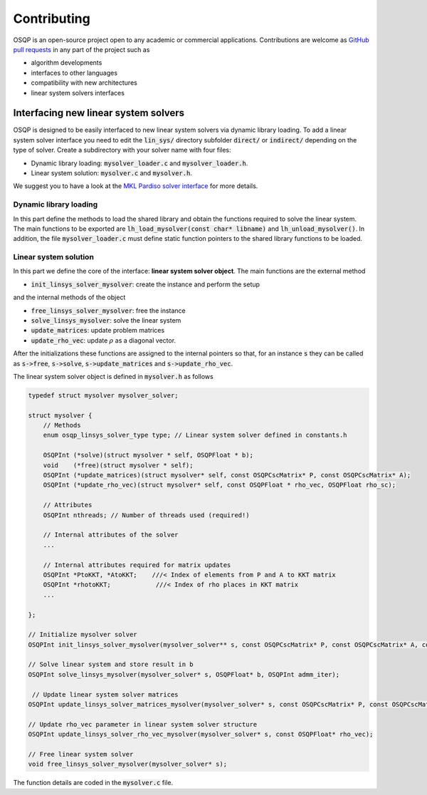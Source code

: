 Contributing
=============

OSQP is an open-source project open to any academic or commercial applications.
Contributions are welcome as `GitHub pull requests <https://help.github.com/articles/creating-a-pull-request/>`_ in any part of the project such as

* algorithm developments
* interfaces to other languages
* compatibility with new architectures
* linear system solvers interfaces


.. _interfacing_new_linear_system_solvers :

Interfacing new linear system solvers
-------------------------------------
OSQP is designed to be easily interfaced to new linear system solvers via dynamic library loading.
To add a linear system solver interface you need to edit the :code:`lin_sys/` directory subfolder :code:`direct/` or :code:`indirect/` depending on the type of solver.
Create a subdirectory with your solver name with four files:

* Dynamic library loading: :code:`mysolver_loader.c` and :code:`mysolver_loader.h`.
* Linear system solution: :code:`mysolver.c` and :code:`mysolver.h`.

We suggest you to have a look at the `MKL Pardiso solver interface <https://github.com/osqp/osqp/tree/master/lin_sys/direct/pardiso>`_ for more details.

Dynamic library loading
^^^^^^^^^^^^^^^^^^^^^^^
In this part define the methods to load the shared library and obtain the functions required to solve the linear system.
The main functions to be exported are :code:`lh_load_mysolver(const char* libname)` and :code:`lh_unload_mysolver()`.
In addition, the file :code:`mysolver_loader.c` must define static function pointers to the shared library functions to be loaded.

Linear system solution
^^^^^^^^^^^^^^^^^^^^^^
In this part we define the core of the interface: **linear system solver object**.
The main functions are the external method

* :code:`init_linsys_solver_mysolver`: create the instance and perform the setup

and the internal methods of the object

* :code:`free_linsys_solver_mysolver`: free the instance
* :code:`solve_linsys_mysolver`: solve the linear system
* :code:`update_matrices`: update problem matrices
* :code:`update_rho_vec`: update :math:`\rho` as a diagonal vector.

After the initializations these functions are assigned to the internal pointers so that, for an instance :code:`s` they can be called as :code:`s->free`, :code:`s->solve`, :code:`s->update_matrices` and :code:`s->update_rho_vec`.

The linear system solver object is defined in :code:`mysolver.h` as follows

.. code:: c

        typedef struct mysolver mysolver_solver;

        struct mysolver {
            // Methods
            enum osqp_linsys_solver_type type; // Linear system solver defined in constants.h

            OSQPInt (*solve)(struct mysolver * self, OSQPFloat * b);
            void    (*free)(struct mysolver * self);
            OSQPInt (*update_matrices)(struct mysolver* self, const OSQPCscMatrix* P, const OSQPCscMatrix* A);
            OSQPInt (*update_rho_vec)(struct mysolver* self, const OSQPFloat * rho_vec, OSQPFloat rho_sc);

            // Attributes
            OSQPInt nthreads; // Number of threads used (required!)

            // Internal attributes of the solver
            ...

            // Internal attributes required for matrix updates
            OSQPInt *PtoKKT, *AtoKKT;    ///< Index of elements from P and A to KKT matrix
            OSQPInt *rhotoKKT;            ///< Index of rho places in KKT matrix
            ...

        };

        // Initialize mysolver solver
        OSQPInt init_linsys_solver_mysolver(mysolver_solver** s, const OSQPCscMatrix* P, const OSQPCscMatrix* A, const OSQPFloat * rho_vec, const OSQPSettings *settings, OSQPInt polish);

        // Solve linear system and store result in b
        OSQPInt solve_linsys_mysolver(mysolver_solver* s, OSQPFloat* b, OSQPInt admm_iter);

         // Update linear system solver matrices
        OSQPInt update_linsys_solver_matrices_mysolver(mysolver_solver* s, const OSQPCscMatrix* P, const OSQPCscMatrix* A);

        // Update rho_vec parameter in linear system solver structure
        OSQPInt update_linsys_solver_rho_vec_mysolver(mysolver_solver* s, const OSQPFloat* rho_vec);

        // Free linear system solver
        void free_linsys_solver_mysolver(mysolver_solver* s);


The function details are coded in the :code:`mysolver.c` file.
